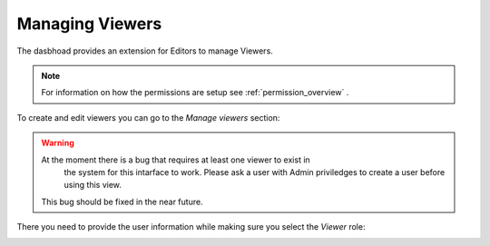 .. _managing_viewers:

================
Managing Viewers
================

The dasbhoad provides an extension for Editors to manage Viewers.

.. note::
   For information on how the permissions are setup see
   :ref:`permission_overview` .

To create and edit viewers you can go to the `Manage viewers` section:

.. image:: ../_static/images/ManageViewers.png

.. warning::
   At the moment there is a bug that requires at least one viewer to exist in
    the system for this intarface to work. Please ask a user with Admin
    priviledges to create a user before using this view.

   This bug should be fixed in the near future.


There you need to provide the user information while making sure you select
the `Viewer` role:

.. image:: ../_static/images/NewViewer.png

